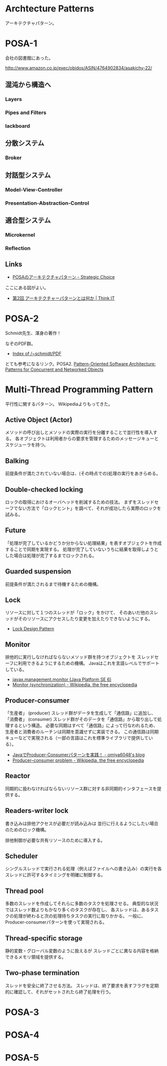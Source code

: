 #+OPTIONS: toc:nil
* Archtecture Patterns
アーキテクチャパターン。

* POSA-1
会社の図書館にあった。

  http://www.amazon.co.jp/exec/obidos/ASIN/4764902834/asakichy-22/

** 混沌から構造へ
*** Layers
*** Pipes and Filters
*** lackboard
** 分散システム
*** Broker
** 対話型システム
*** Model-View-Controller
*** Presentation-Abstraction-Control
** 適合型システム
*** Microkernel
*** Reflection
** Links
- [[http://d.hatena.ne.jp/asakichy/20090602/1243900715][POSAのアーキテクチャパターン - Strategic Choice]]
  
ここにある図がよい。
- [[http://thinkit.co.jp/article/940/1][第2回 アーキテクチャーパターンとは何か | Think IT]]

* POSA-2  
  Schmidt先生、渾身の著作！

  なぞのPDF群。
  - [[http://www.dre.vanderbilt.edu/~schmidt/PDF/][Index of /~schmidt/PDF]]
  
  とても参考になるリンク。POSA2.
  [[http://www.dre.vanderbilt.edu/~schmidt/POSA/POSA2/][Pattern-Oriented Software Architecture: Patterns for Concurrent and Networked Objects]]

* Multi-Thread Programming Pattern
平行性に関するパターン。 Wikipediaよりもってきた。

** Active Object (Actor) 
   メソッドの呼び出しとメソッドの実際の実行を分離することで並行性を導入する。
   各オブジェクトは利用者からの要求を管理するためのメッセージキューとスケジューラを持つ。

** Balking 
   前提条件が満たされていない場合は、(その時点での)処理の実行をあきらめる。

** Double-checked locking 
   ロックの取得におけるオーバヘッドを削減するための技法。
   まずをスレッドセーフでない方法で「ロックヒント」を調べて、それが成功したら実際のロックを試みる。

** Future 
   「処理が完了しているかどうか分からない処理結果」を表すオブジェクトを作成することで同期を実現する。
   処理が完了していないうちに結果を取得しようとした場合は処理が完了するまでロックされる。

** Guarded suspension
   前提条件が満たされるまで待機するための機構。

** Lock 
   リソースに対して１つのスレッドが「ロック」をかけて、
   そのあいだ他のスレッドがそのリソースにアクセスしたり変更を加えたりできないようにする。

  - [[http://www.castle-cadenza.demon.co.uk/lock.htm][Lock Design Pattern]]

** Monitor 
   排他的に実行しなければならないメソッド群を持つオブジェクトを
   スレッドセーフに利用できるようにするための機構。
   Javaはこれを言語レベルでサポートしている。

   - [[http://docs.oracle.com/javase/jp/6/api/javax/management/monitor/package-summary.html][javax.management.monitor (Java Platform SE 6)]]
   - [[http://en.wikipedia.org/wiki/Monitor_(synchronization)][Monitor (synchronization) - Wikipedia, the free encyclopedia]]

** Producer-consumer
   「生産者」 (producer) スレッド群がデータを生成して「通信路」に追加し、
   「消費者」 (consumer) スレッド群がそのデータを「通信路」から取り出して処理するという構造。
   必要な同期はすべて「通信路」によって行なわれるため、
   生産者と消費者のルーチンは同期を意識せずに実装できる。
   この通信路は同期キューなどで実現される（一部の言語はこれを標準ライブラリで提供している）。

- [[http://omiya6048.hatenablog.com/entry/2013/05/29/145253][JavaでProducer-Consumerパターンを実践！ - omiya6048's blog]]
- [[http://en.wikipedia.org/wiki/Producer%E2%80%93consumer_problem][Producer–consumer problem - Wikipedia, the free encyclopedia]]

** Reactor
   同期的に扱わなければならないリソース群に対する非同期的インタフェースを提供する。
   
** Readers-writer lock
   書き込みは排他アクセスが必要だが読み込みは
   並行に行えるようにしたい場合のためのロック機構。
   
   排他制御が必要な共有リソースのために導入する。
   
** Scheduler 
   シングルスレッドで実行される処理（例えばファイルへの書き込み）の実行を各スレッドに許可するタイミングを明確に制御する。

** Thread pool
   多数のスレッドを作成してそれらに多数のタスクを処理させる。
   典型的な状況ではスレッド数よりもかなり多くのタスクが存在し、
   各スレッドは、あるタスクの処理が終わると次の処理待ちタスクの実行に取りかかる。
   一般に、Producer-consumerパターンを使って実現される。

** Thread-specific storage 
   静的変数・グローバル変数のように扱えるが
   スレッドごとに異なる内容を格納できるメモリ領域を提供する。

** Two-phase termination 
   スレッドを安全に終了させる方法。
   スレッドは、終了要求を表すフラグを定期的に確認して、それがセットされたら終了処理を行う。


* POSA-3
* POSA-4
* POSA-5
   


